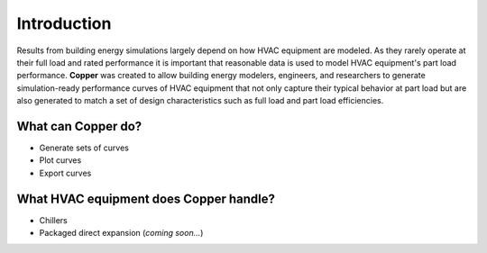 Introduction
=============
Results from building energy simulations largely depend on how HVAC equipment are modeled. As they rarely operate at their full load and rated performance it is important that reasonable data is used to model HVAC equipment's part load performance. **Copper** was created to allow building energy modelers, engineers, and researchers to generate simulation-ready performance curves of HVAC equipment that not only capture their typical behavior at part load but are also generated to match a set of design characteristics such as full load and part load efficiencies.

What can **Copper** do?
------------------------
* Generate sets of curves
* Plot curves
* Export curves

What HVAC equipment does **Copper** handle?
--------------------------------------------
* Chillers
* Packaged direct expansion (*coming soon...*)

